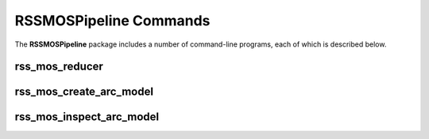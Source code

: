 .. _Usage:

=======================
RSSMOSPipeline Commands
=======================

The **RSSMOSPipeline** package includes a number of command-line programs, each of which is described below.


.. _reducerCommand:
    
rss_mos_reducer
---------------

.. argparse::
   :filename: ../bin/rss_mos_reducer
   :func: makeParser
   :prog: rss_mos_reducer
   
   :program:`rss_mos_reducer` reduces SALT RSS data taken in either longslit or multi-object spectroscopy (MOS) modes
   to extracted, sky subtracted spectra.


.. _createArcModelCommand:

rss_mos_create_arc_model
------------------------

.. argparse::
   :filename: ../bin/rss_mos_create_arc_model
   :func: makeParser
   :prog: rss_mos_create_arc_model
   
   :program:`rss_mos_create_arc_model` is a tool for creating reference models for wavelength calibration from arc spectra.


.. _inspectArcModelCommand:

rss_mos_inspect_arc_model
-------------------------

.. argparse::
   :filename: ../bin/rss_mos_inspect_arc_model
   :func: makeParser
   :prog: rss_mos_inspect_arc_model

   :program:`rss_mos_inspect_arc_model` is a tool for inspecting reference models used for wavelength calibration from arc spectra.

